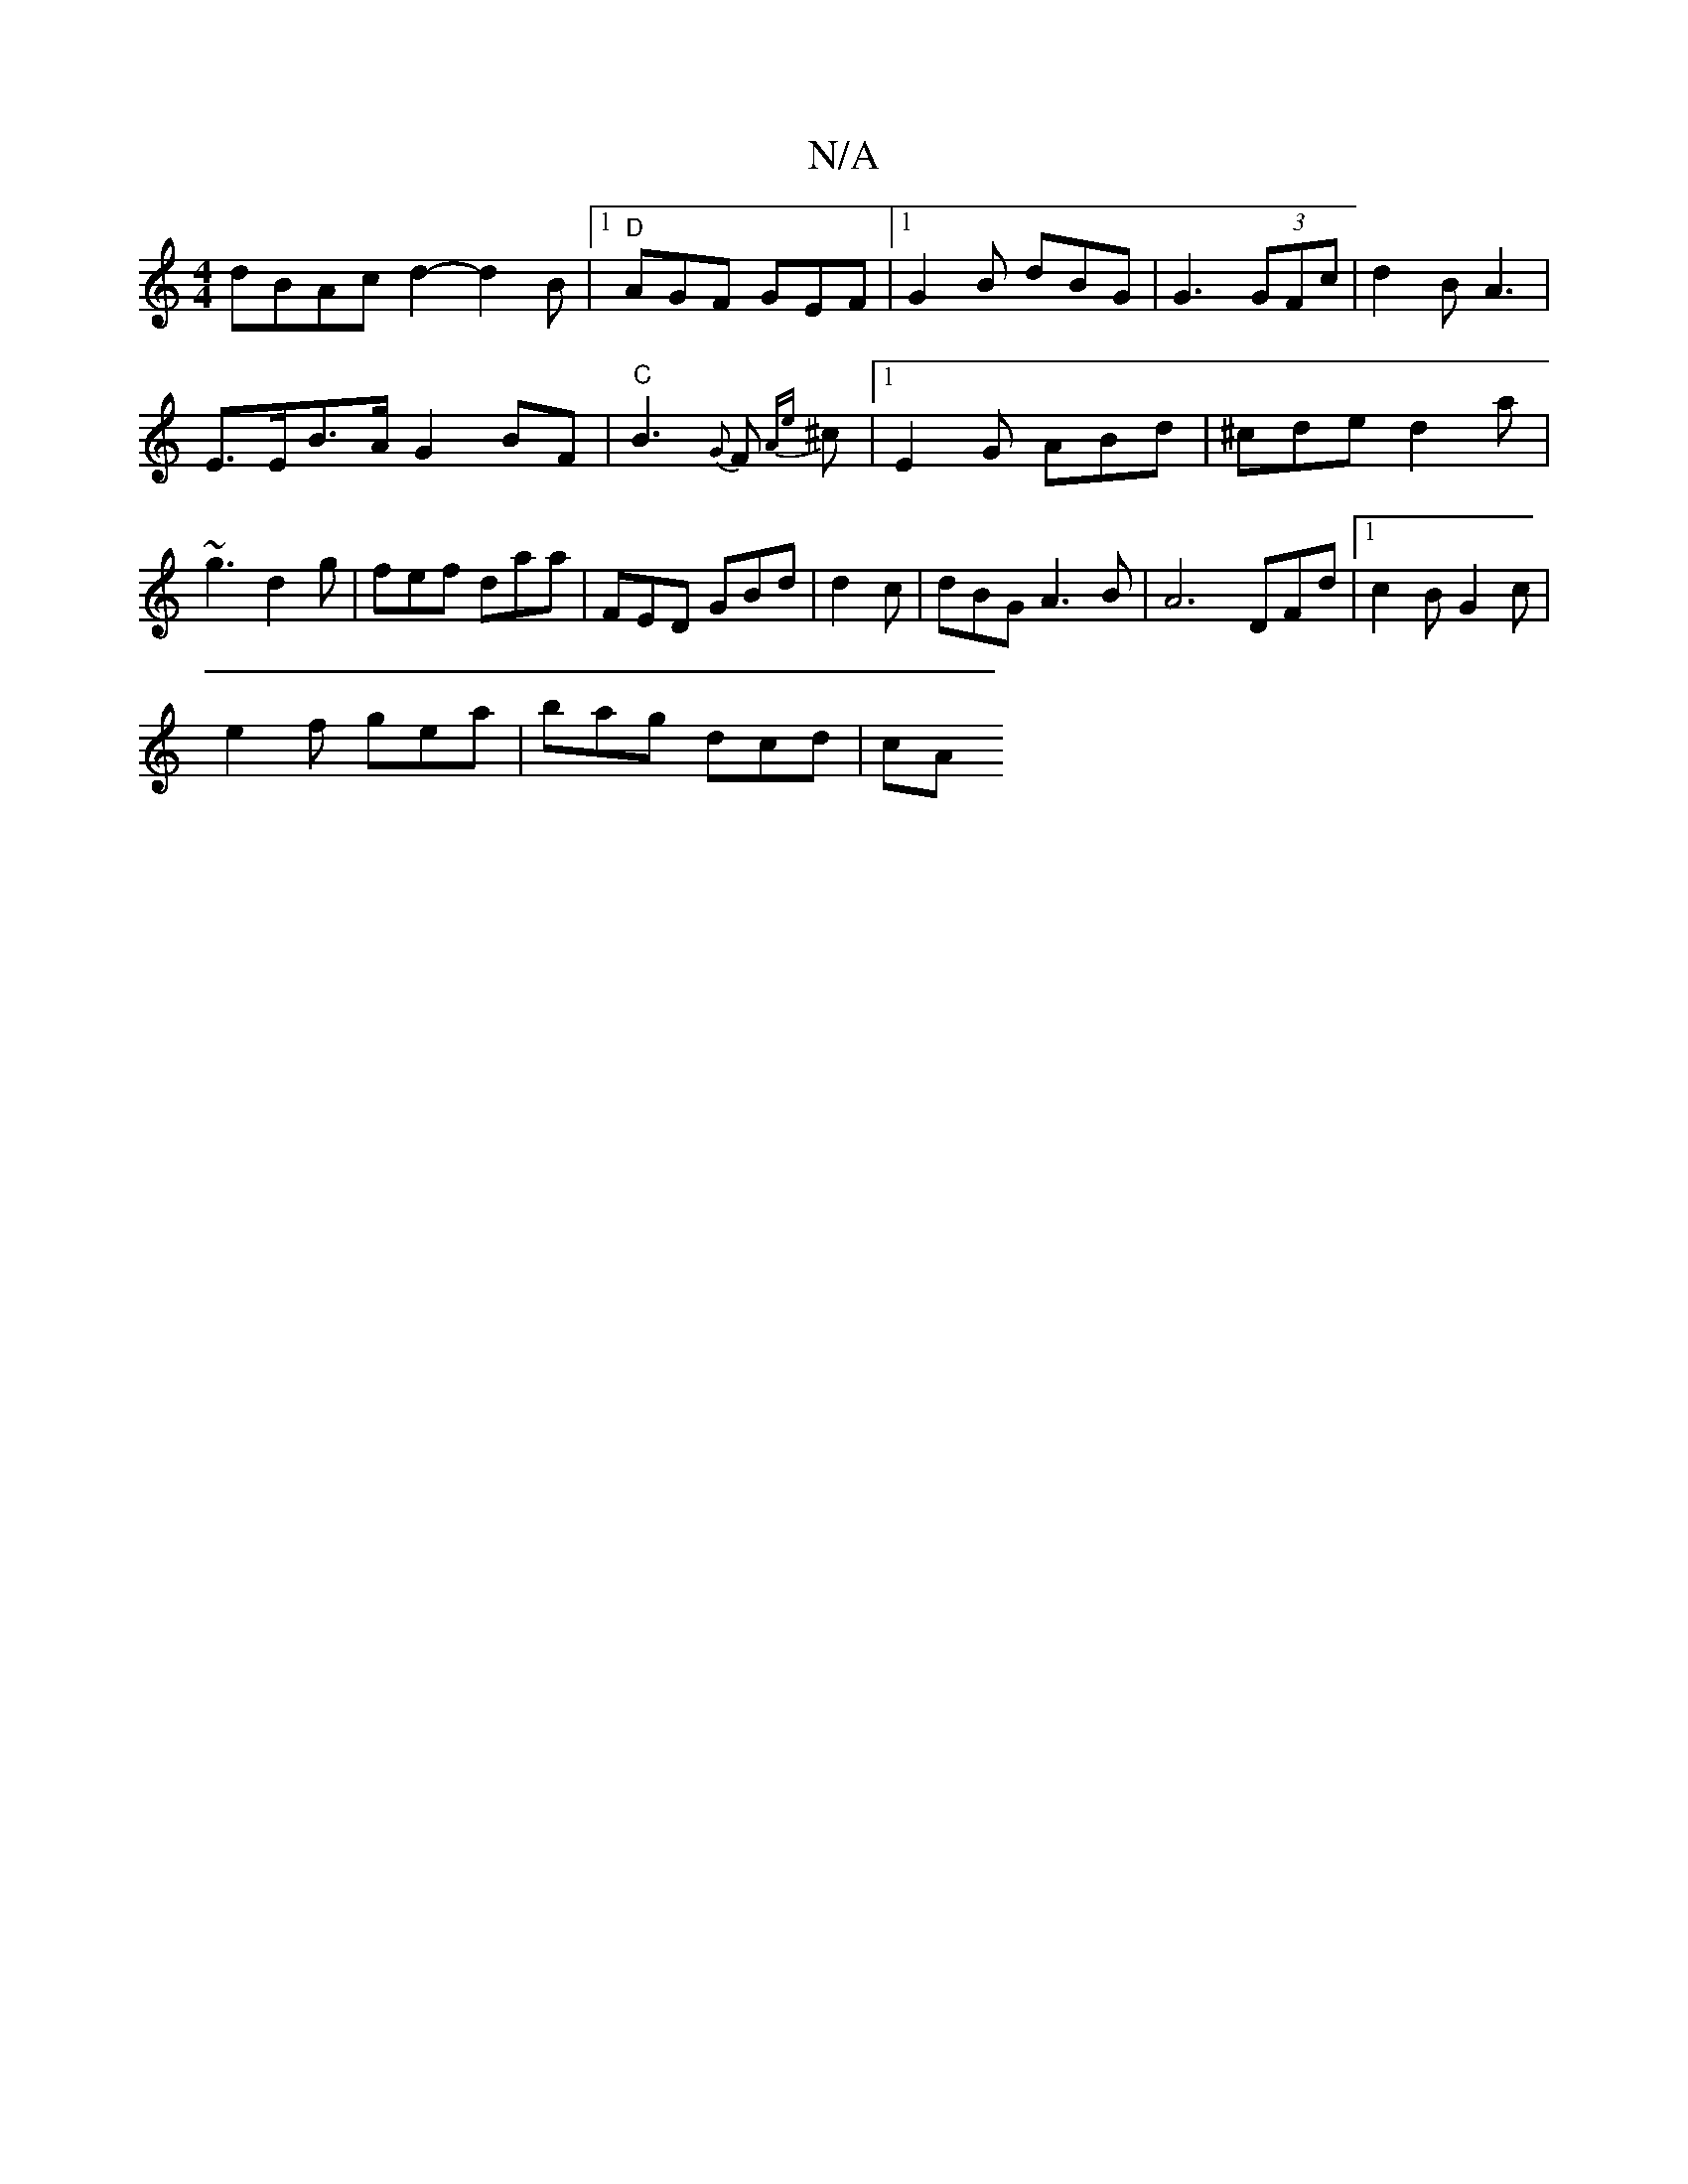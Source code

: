 X:1
T:N/A
M:4/4
R:N/A
K:Cmajor
dBAcd2- d2B |1 "D"AGF GEF|[1 G2B dBG | G3 (3GFc | d2B A3 | 
E>EB>A G2BF |"C" B3 {G}F {Ae}^c |1 E2G ABd | ^cde d2a | ~g3 d2g | fef daa | FED GBd | d2 c | dBG A3 B | A6 DFd|1 c2B G2c|
e2f gea|bag dcd|cA